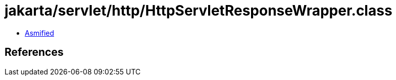 = jakarta/servlet/http/HttpServletResponseWrapper.class

 - link:HttpServletResponseWrapper-asmified.java[Asmified]

== References

